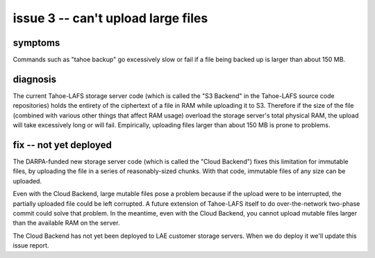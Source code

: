﻿

===================================
issue 3 -- can't upload large files
===================================

symptoms
========

Commands such as "tahoe backup" go excessively slow or fail if a file being
backed up is larger than about 150 MB.


diagnosis
=========

The current Tahoe-LAFS storage server code (which is called the "S3 Backend"
in the Tahoe-LAFS source code repositories) holds the entirety of the
ciphertext of a file in RAM while uploading it to S3. Therefore if the size
of the file (combined with various other things that affect RAM usage)
overload the storage server's total physical RAM, the upload will take
excessively long or will fail. Empirically, uploading files larger than about
150 MB is prone to problems.

fix -- not yet deployed
=======================

The DARPA-funded new storage server code (which is called the "Cloud
Backend") fixes this limitation for immutable files, by uploading the file in
a series of reasonably-sized chunks. With that code, immutable files of any
size can be uploaded.

Even with the Cloud Backend, large mutable files pose a problem because if
the upload were to be interrupted, the partially uploaded file could be left
corrupted. A future extension of Tahoe-LAFS itself to do over-the-network
two-phase commit could solve that problem. In the meantime, even with the
Cloud Backend, you cannot upload mutable files larger than the available RAM
on the server.

The Cloud Backend has not yet been deployed to LAE customer storage
servers. When we do deploy it we'll update this issue report.
